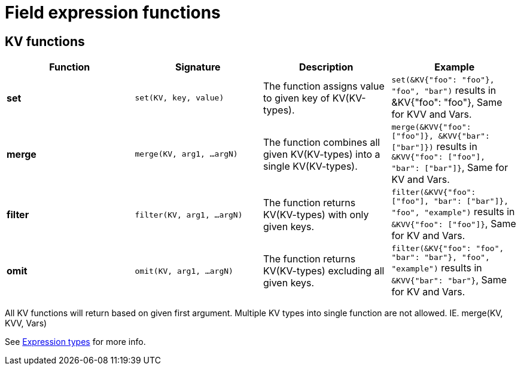 = Field expression functions

== KV functions
|===
|Function |Signature |Description |Example

|*set*      |`set(KV, key, value)`|The function assigns value to given key of KV(KV-types).|`set(&KV{"foo": "foo"}, "foo", "bar")` results in &KV{"foo": "foo"}, Same for KVV and Vars.
|*merge*    |`merge(KV, arg1, ...argN)`|The function combines all given KV(KV-types) into a single KV(KV-types).|`merge(&KVV{"foo": ["foo"]}, &KVV{"bar": ["bar"]})` results in `&KVV{"foo": ["foo"], "bar": ["bar"]}`, Same for KV and Vars.
|*filter*   |`filter(KV, arg1, ...argN)`|The function returns KV(KV-types) with only given keys.|`filter(&KVV{"foo": ["foo"], "bar": ["bar"]}, "foo", "example")` results in `&KVV{"foo": ["foo"]}`, Same for KV and Vars.
|*omit*     |`omit(KV, arg1, ...argN)`|The function returns KV(KV-types) excluding all given keys.|`filter(&KV{"foo": "foo", "bar": "bar"}, "foo", "example")` results in `&KVV{"bar": "bar"}`, Same for KV and Vars.
|===
[Notes]
====
All KV functions will return based on given first argument. Multiple KV types into single function are not allowed. IE. merge(KV, KVV, Vars)

See xref:../../../../src/modules/developer-guide/pages/corteza-server/expressions/types.adoc#expr-data-type-reference[Expression types] for more info.
====
